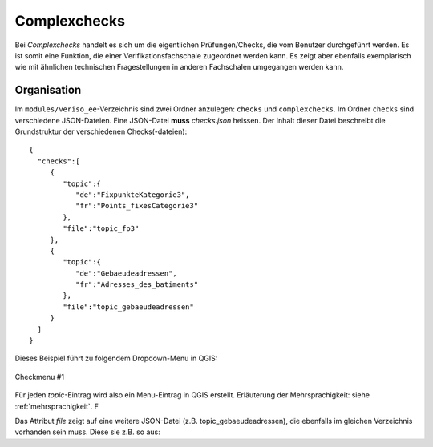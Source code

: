 .. _complexchecks:

Complexchecks
=============
Bei *Complexchecks* handelt es sich um die eigentlichen Prüfungen/Checks, die vom Benutzer durchgeführt werden. Es ist somit eine Funktion, die einer Verifikationsfachschale zugeordnet werden kann. Es zeigt aber ebenfalls exemplarisch wie mit ähnlichen technischen Fragestellungen in anderen Fachschalen umgegangen werden kann.

Organisation
------------
Im ``modules/veriso_ee``-Verzeichnis sind zwei Ordner anzulegen: ``checks`` und ``complexchecks``. Im Ordner ``checks`` sind verschiedene JSON-Dateien. Eine JSON-Datei **muss** `checks.json` heissen. Der Inhalt dieser Datei beschreibt die Grundstruktur der verschiedenen Checks(-dateien):

::
 
 {  
   "checks":[  
      {  
         "topic":{  
            "de":"FixpunkteKategorie3",
            "fr":"Points_fixesCategorie3"
         },
         "file":"topic_fp3"
      },
      {  
         "topic":{  
            "de":"Gebaeudeadressen",
            "fr":"Adresses_des_batiments"
         },
         "file":"topic_gebaeudeadressen"
      }
   ]
 }

Dieses Beispiel führt zu folgendem Dropdown-Menu in QGIS:

.. figure::  images/checks_01.png
   :align:   center

   Checkmenu #1
   
Für jeden *topic*-Eintrag wird also ein Menu-Eintrag in QGIS erstellt. Erläuterung der Mehrsprachigkeit: siehe :ref:`mehrsprachigkeit`. F

Das Attribut *file* zeigt auf eine weitere JSON-Datei (z.B. topic_gebaeudeadressen), die ebenfalls im gleichen Verzeichnis vorhanden sein muss. Diese sie z.B. so aus:

 
